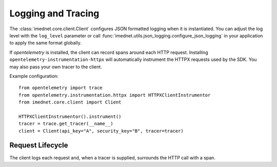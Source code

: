 Logging and Tracing
===================

The :class:`imednet.core.client.Client` configures JSON formatted logging when it
is instantiated. You can adjust the log level with the ``log_level`` parameter or
call :func:`imednet.utils.json_logging.configure_json_logging` in your application
to apply the same format globally.

If `opentelemetry` is installed, the client can record spans around each HTTP
request. Installing ``opentelemetry-instrumentation-httpx`` will automatically
instrument the HTTPX requests used by the SDK. You may also pass your own
tracer to the client.

Example configuration::

   from opentelemetry import trace
   from opentelemetry.instrumentation.httpx import HTTPXClientInstrumentor
   from imednet.core.client import Client

   HTTPXClientInstrumentor().instrument()
   tracer = trace.get_tracer(__name__)
   client = Client(api_key="A", security_key="B", tracer=tracer)

Request Lifecycle
-----------------

The client logs each request and, when a tracer is supplied, surrounds the HTTP call
with a span.

.. mermaid::

   sequenceDiagram
       participant App
       participant Client
       participant HTTPX
       App->>Client: call endpoint
       Client->>Client: start span (optional)
       Client->>HTTPX: send request
       HTTPX-->>Client: response
       Client->>Client: log JSON
       Client->>Client: end span (optional)
       Client-->>App: return result
